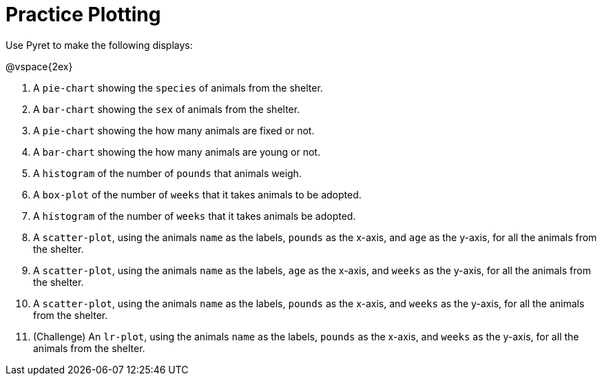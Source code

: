 = Practice Plotting

Use Pyret to make the following displays:

@vspace{2ex}

. A `pie-chart` showing the `species` of animals from the shelter.
. A `bar-chart` showing the `sex` of animals from the shelter.
. A `pie-chart` showing the how many animals are fixed or not.
. A `bar-chart` showing the how many animals are young or not.
. A `histogram` of the number of `pounds` that animals weigh.
. A `box-plot` of the number of `weeks` that it takes animals to be adopted.
. A `histogram` of the number of `weeks` that it takes animals be adopted.
. A `scatter-plot`, using the animals `name` as the labels, `pounds` as the x-axis, and `age` as the y-axis, for all the animals from the shelter.
. A `scatter-plot`, using the animals `name` as the labels, `age` as the x-axis, and `weeks` as the y-axis, for all the animals from the shelter.
. A `scatter-plot`, using the animals `name` as the labels, `pounds` as the x-axis, and `weeks` as the y-axis, for all the animals from the shelter.
. (Challenge) An `lr-plot`, using the animals `name` as the labels, `pounds` as the x-axis, and `weeks` as the y-axis, for all the animals from the shelter.